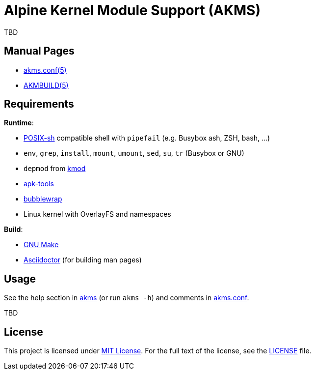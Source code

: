 = Alpine Kernel Module Support (AKMS)
:proj-name: akms
:gh-name: jirutka/{proj-name}
:version: 0.0.0

TBD


== Manual Pages

* link:akms.conf.5.adoc[akms.conf(5)]
* link:AKMBUILD.5.adoc[AKMBUILD(5)]


== Requirements

.*Runtime*:
* http://pubs.opengroup.org/onlinepubs/9699919799/utilities/V3_chap02.html[POSIX-sh] compatible shell with `pipefail` (e.g. Busybox ash, ZSH, bash, …)
* `env`, `grep`, `install`, `mount`, `umount`, `sed`, `su`, `tr` (Busybox or GNU)
* `depmod` from https://git.kernel.org/pub/scm/utils/kernel/kmod/kmod.git[kmod]
* https://gitlab.alpinelinux.org/alpine/apk-tools[apk-tools]
* https://github.com/containers/bubblewrap[bubblewrap]
* Linux kernel with OverlayFS and namespaces

.*Build*:
* https://www.gnu.org/software/make/[GNU Make]
* http://asciidoctor.org/[Asciidoctor] (for building man pages)


== Usage

See the help section in link:{proj-name}#L3[{proj-name}] (or run `{proj-name} -h`) and comments in link:{proj-name}.conf[].

TBD


== License

This project is licensed under http://opensource.org/licenses/MIT/[MIT License].
For the full text of the license, see the link:LICENSE[LICENSE] file.
